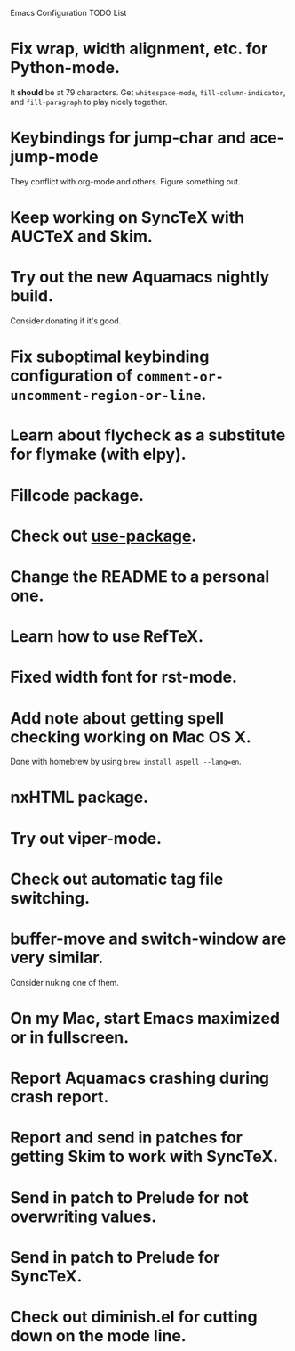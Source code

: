 Emacs Configuration TODO List

* Fix wrap, width alignment, etc. for Python-mode.
  It *should* be at 79 characters. Get =whitespace-mode=, =fill-column-indicator=, and =fill-paragraph= to play nicely together.
* Keybindings for jump-char and ace-jump-mode
  They conflict with org-mode and others. Figure something out.
* Keep working on SyncTeX with AUCTeX and Skim.
* Try out the new Aquamacs nightly build.
  Consider donating if it's good.
* Fix suboptimal keybinding configuration of =comment-or-uncomment-region-or-line=.
* Learn about flycheck as a substitute for flymake (with elpy).
* Fillcode package.
* Check out [[https://github.com/jwiegley/use-package][use-package]].
* Change the README to a personal one.
* Learn how to use RefTeX.
* Fixed width font for rst-mode.
* Add note about getting spell checking working on Mac OS X.
  Done with homebrew by using =brew install aspell --lang=en=.
* nxHTML package.
* Try out viper-mode.
* Check out automatic tag file switching.
* buffer-move and switch-window are very similar.
  Consider nuking one of them.
* On my Mac, start Emacs maximized or in fullscreen.
* Report Aquamacs crashing during crash report.
* Report and send in patches for getting Skim to work with SyncTeX.
* Send in patch to Prelude for not overwriting values.
* Send in patch to Prelude for SyncTeX.
* Check out diminish.el for cutting down on the mode line.
